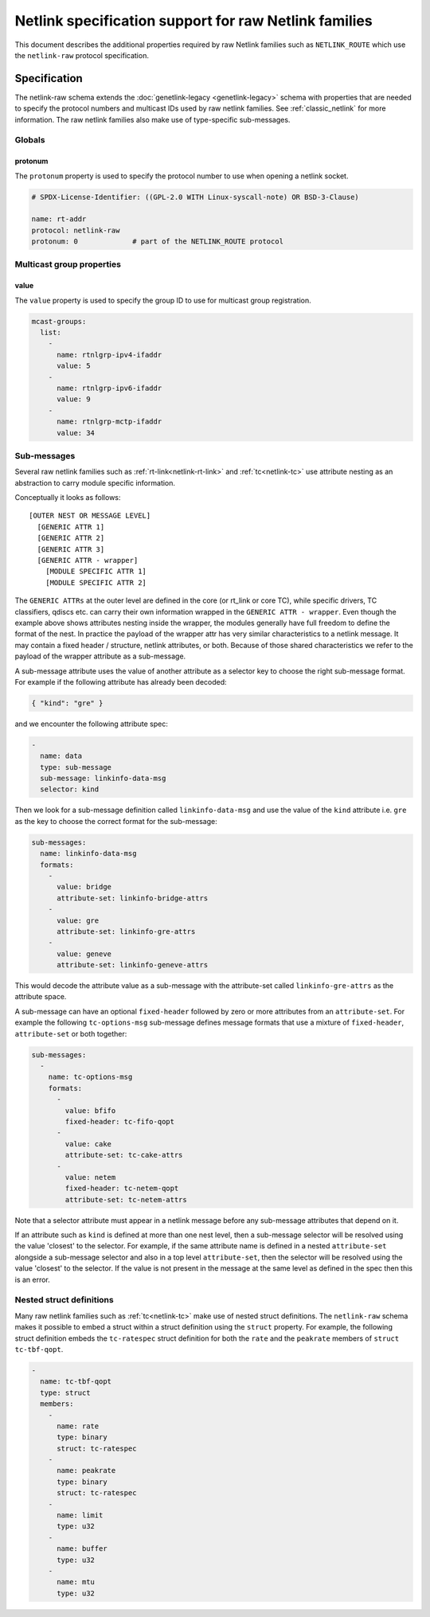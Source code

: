 .. SPDX-License-Identifier: BSD-3-Clause

======================================================
Netlink specification support for raw Netlink families
======================================================

This document describes the additional properties required by raw Netlink
families such as ``NETLINK_ROUTE`` which use the ``netlink-raw`` protocol
specification.

Specification
=============

The netlink-raw schema extends the :doc:`genetlink-legacy <genetlink-legacy>`
schema with properties that are needed to specify the protocol numbers and
multicast IDs used by raw netlink families. See :ref:`classic_netlink` for more
information. The raw netlink families also make use of type-specific
sub-messages.

Globals
-------

protonum
~~~~~~~~

The ``protonum`` property is used to specify the protocol number to use when
opening a netlink socket.

.. code-block:: yaml

  # SPDX-License-Identifier: ((GPL-2.0 WITH Linux-syscall-note) OR BSD-3-Clause)

  name: rt-addr
  protocol: netlink-raw
  protonum: 0             # part of the NETLINK_ROUTE protocol


Multicast group properties
--------------------------

value
~~~~~

The ``value`` property is used to specify the group ID to use for multicast
group registration.

.. code-block:: yaml

  mcast-groups:
    list:
      -
        name: rtnlgrp-ipv4-ifaddr
        value: 5
      -
        name: rtnlgrp-ipv6-ifaddr
        value: 9
      -
        name: rtnlgrp-mctp-ifaddr
        value: 34

Sub-messages
------------

Several raw netlink families such as
:ref:`rt-link<netlink-rt-link>` and
:ref:`tc<netlink-tc>` use attribute nesting as an
abstraction to carry module specific information.

Conceptually it looks as follows::

    [OUTER NEST OR MESSAGE LEVEL]
      [GENERIC ATTR 1]
      [GENERIC ATTR 2]
      [GENERIC ATTR 3]
      [GENERIC ATTR - wrapper]
        [MODULE SPECIFIC ATTR 1]
        [MODULE SPECIFIC ATTR 2]

The ``GENERIC ATTRs`` at the outer level are defined in the core (or rt_link or
core TC), while specific drivers, TC classifiers, qdiscs etc. can carry their
own information wrapped in the ``GENERIC ATTR - wrapper``. Even though the
example above shows attributes nesting inside the wrapper, the modules generally
have full freedom to define the format of the nest. In practice the payload of
the wrapper attr has very similar characteristics to a netlink message. It may
contain a fixed header / structure, netlink attributes, or both. Because of
those shared characteristics we refer to the payload of the wrapper attribute as
a sub-message.

A sub-message attribute uses the value of another attribute as a selector key to
choose the right sub-message format. For example if the following attribute has
already been decoded:

.. code-block:: json

  { "kind": "gre" }

and we encounter the following attribute spec:

.. code-block:: yaml

  -
    name: data
    type: sub-message
    sub-message: linkinfo-data-msg
    selector: kind

Then we look for a sub-message definition called ``linkinfo-data-msg`` and use
the value of the ``kind`` attribute i.e. ``gre`` as the key to choose the
correct format for the sub-message:

.. code-block:: yaml

  sub-messages:
    name: linkinfo-data-msg
    formats:
      -
        value: bridge
        attribute-set: linkinfo-bridge-attrs
      -
        value: gre
        attribute-set: linkinfo-gre-attrs
      -
        value: geneve
        attribute-set: linkinfo-geneve-attrs

This would decode the attribute value as a sub-message with the attribute-set
called ``linkinfo-gre-attrs`` as the attribute space.

A sub-message can have an optional ``fixed-header`` followed by zero or more
attributes from an ``attribute-set``. For example the following
``tc-options-msg`` sub-message defines message formats that use a mixture of
``fixed-header``, ``attribute-set`` or both together:

.. code-block:: yaml

  sub-messages:
    -
      name: tc-options-msg
      formats:
        -
          value: bfifo
          fixed-header: tc-fifo-qopt
        -
          value: cake
          attribute-set: tc-cake-attrs
        -
          value: netem
          fixed-header: tc-netem-qopt
          attribute-set: tc-netem-attrs

Note that a selector attribute must appear in a netlink message before any
sub-message attributes that depend on it.

If an attribute such as ``kind`` is defined at more than one nest level, then a
sub-message selector will be resolved using the value 'closest' to the selector.
For example, if the same attribute name is defined in a nested ``attribute-set``
alongside a sub-message selector and also in a top level ``attribute-set``, then
the selector will be resolved using the value 'closest' to the selector. If the
value is not present in the message at the same level as defined in the spec
then this is an error.

Nested struct definitions
-------------------------

Many raw netlink families such as :ref:`tc<netlink-tc>`
make use of nested struct definitions. The ``netlink-raw`` schema makes it
possible to embed a struct within a struct definition using the ``struct``
property. For example, the following struct definition embeds the
``tc-ratespec`` struct definition for both the ``rate`` and the ``peakrate``
members of ``struct tc-tbf-qopt``.

.. code-block:: yaml

  -
    name: tc-tbf-qopt
    type: struct
    members:
      -
        name: rate
        type: binary
        struct: tc-ratespec
      -
        name: peakrate
        type: binary
        struct: tc-ratespec
      -
        name: limit
        type: u32
      -
        name: buffer
        type: u32
      -
        name: mtu
        type: u32
